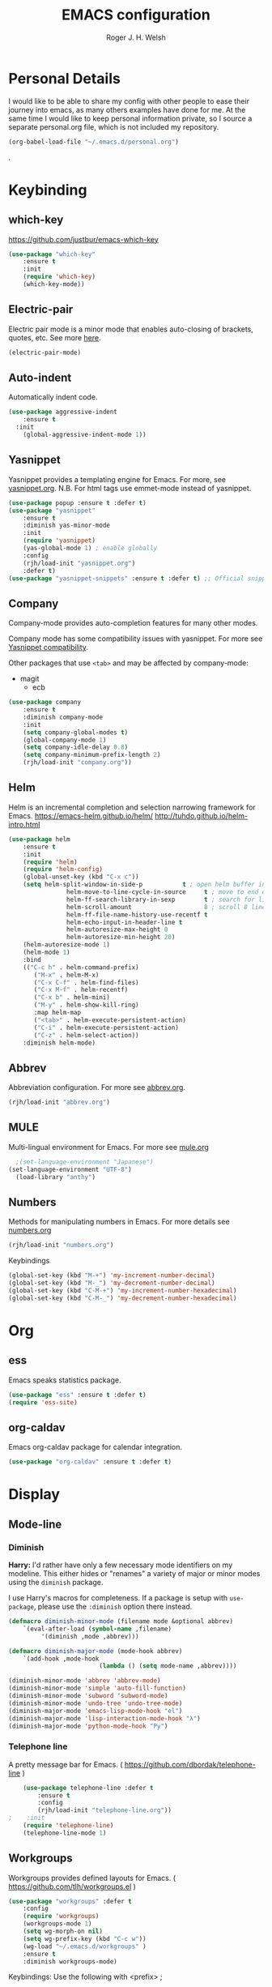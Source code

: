 #+TITLE: EMACS configuration
#+AUTHOR: Roger J. H. Welsh
#+EMAIL: rjhwelsh@gmail.com
#+PROPERTY: header-args    :results silent
#+STARTUP: content

* Personal Details
I would like to be able to share my config with other people to ease their
journey into emacs, as many others examples have done for me.
At the same time I would like to keep personal information private, so I source
a separate personal.org file, which is not included my repository.
#+BEGIN_SRC emacs-lisp
(org-babel-load-file "~/.emacs.d/personal.org")
#+END_SRC
.

* Keybinding
** which-key
 https://github.com/justbur/emacs-which-key
 #+BEGIN_SRC emacs-lisp
	 (use-package "which-key"
		 :ensure t
		 :init
		 (require 'which-key)
		 (which-key-mode))
 #+END_SRC

** Electric-pair
 Electric pair mode is a minor mode that enables auto-closing of brackets,
 quotes, etc.
 See more [[http://ergoemacs.org/emacs/emacs_insert_brackets_by_pair.html][here]].

 #+BEGIN_SRC emacs-lisp
 (electric-pair-mode)
 #+END_SRC

** Auto-indent
 Automatically indent code.
 #+BEGIN_SRC emacs-lisp
	 (use-package aggressive-indent
		 :ensure t
	   :init
		 (global-aggressive-indent-mode 1))
 #+END_SRC
** Yasnippet
 Yasnippet provides a templating engine for Emacs.
 For more, see [[file:config/yasnippet.org][yasnippet.org]].
 N.B. For html tags use emmet-mode instead of yasnippet.
 #+BEGIN_SRC emacs-lisp
	 (use-package popup :ensure t :defer t)
	 (use-package "yasnippet"
		 :ensure t
		 :diminish yas-minor-mode
		 :init
		 (require 'yasnippet)
		 (yas-global-mode 1) ; enable globally
		 :config
		 (rjh/load-init "yasnippet.org")
		 :defer t)
	 (use-package "yasnippet-snippets" :ensure t :defer t) ;; Official snippets by AndreaCrotti
 #+END_SRC

** Company
 Company-mode provides auto-completion features for many other modes.

 Company mode has some compatibility issues with yasnippet.
 For more see [[file:config/company.org::*Yasnippet%20compatibility][Yasnippet compatibility]].

 Other packages that use =<tab>= and may be affected by company-mode:
     - magit
		 - ecb

 #+BEGIN_SRC emacs-lisp
	 (use-package company
		 :ensure t
		 :diminish company-mode
		 :init
		 (setq company-global-modes t)
		 (global-company-mode 1)
		 (setq company-idle-delay 0.8)
		 (setq company-minimum-prefix-length 2)
		 (rjh/load-init "company.org"))
 #+END_SRC

** Helm
 Helm is an incremental completion and selection narrowing framework for Emacs.
 https://emacs-helm.github.io/helm/
 http://tuhdo.github.io/helm-intro.html
 #+BEGIN_SRC emacs-lisp
	 (use-package helm
		 :ensure t
		 :init
		 (require 'helm)
		 (require 'helm-config)
		 (global-unset-key (kbd "C-x c"))
		 (setq helm-split-window-in-side-p           t ; open helm buffer inside current window, not occupy whole other window
					 helm-move-to-line-cycle-in-source     t ; move to end or beginning of source when reaching top or bottom of source.
					 helm-ff-search-library-in-sexp        t ; search for library in `require' and `declare-function' sexp.
					 helm-scroll-amount                    8 ; scroll 8 lines other window using M-<next>/M-<prior>
					 helm-ff-file-name-history-use-recentf t
					 helm-echo-input-in-header-line t
					 helm-autoresize-max-height 0
					 helm-autoresize-min-height 20)
		 (helm-autoresize-mode 1)
		 (helm-mode 1)
		 :bind
		 (("C-c h" . helm-command-prefix)
			("M-x" . helm-M-x)
			("C-x C-f" . helm-find-files)
			("C-x M-f" . helm-recentf)
			("C-x b" . helm-mini)
			("M-y" . helm-show-kill-ring)
			:map helm-map
			("<tab>" . helm-execute-persistent-action)
			("C-i" . helm-execute-persistent-action)
			("C-z" . helm-select-action))
		 :diminish helm-mode)
 #+END_SRC
** Abbrev
 Abbreviation configuration.
 For more see [[file:config/abbrev.org][abbrev.org]].
 #+BEGIN_SRC emacs-lisp
	 (rjh/load-init "abbrev.org")
 #+END_SRC
** MULE
 Multi-lingual environment for Emacs.
 For more see [[file:config/mule.org][mule.org]]
 #+BEGIN_SRC emacs-lisp
	 ;(set-language-environment "Japanese")
   (set-language-environment "UTF-8")
	 (load-library "anthy")
 #+END_SRC
** Numbers
 Methods for manipulating numbers in Emacs.
 For more details see [[file:config/numbers.org][numbers.org]]
 #+BEGIN_SRC emacs-lisp
	 (rjh/load-init "numbers.org")
 #+END_SRC

 Keybindings
 #+BEGIN_SRC emacs-lisp
	 (global-set-key (kbd "M-+") 'my-increment-number-decimal)
	 (global-set-key (kbd "M-_") 'my-decrement-number-decimal)
	 (global-set-key (kbd "C-M-+") 'my-increment-number-hexadecimal)
	 (global-set-key (kbd "C-M-_") 'my-decrement-number-hexadecimal)
 #+END_SRC
* Org
** ess
 Emacs speaks statistics package.
 #+BEGIN_SRC emacs-lisp
	 (use-package "ess" :ensure t :defer t)
	 (require 'ess-site)
 #+END_SRC
** org-caldav
 Emacs org-caldav package for calendar integration.
 #+BEGIN_SRC emacs-lisp
	 (use-package "org-caldav" :ensure t :defer t)
 #+END_SRC
* Display
** Mode-line
*** Diminish

	*Harry:* I'd rather have only a few necessary mode identifiers on my modeline.
	This either hides or "renames" a variety of major or minor modes using the
	=diminish= package.

	I use Harry's macros for completeness. If a package is setup with =use-package=,
	please use the =:diminish= option there instead.

	#+BEGIN_SRC emacs-lisp
		(defmacro diminish-minor-mode (filename mode &optional abbrev)
			`(eval-after-load (symbol-name ,filename)
				 '(diminish ,mode ,abbrev)))

		(defmacro diminish-major-mode (mode-hook abbrev)
			`(add-hook ,mode-hook
								 (lambda () (setq mode-name ,abbrev))))

		(diminish-minor-mode 'abbrev 'abbrev-mode)
		(diminish-minor-mode 'simple 'auto-fill-function)
		(diminish-minor-mode 'subword 'subword-mode)
		(diminish-minor-mode 'undo-tree 'undo-tree-mode)
		(diminish-major-mode 'emacs-lisp-mode-hook "el")
		(diminish-major-mode 'lisp-interaction-mode-hook "λ")
		(diminish-major-mode 'python-mode-hook "Py")
	#+END_SRC

*** Telephone line
	A pretty message bar for Emacs.
	( https://github.com/dbordak/telephone-line )
	#+BEGIN_SRC emacs-lisp
		(use-package telephone-line :defer t
			:ensure t
			:config
			(rjh/load-init "telephone-line.org"))
	;	 :init
		(require 'telephone-line)
		(telephone-line-mode 1)
	#+END_SRC

** Workgroups
 Workgroups provides defined layouts for Emacs.
 ( https://github.com/tlh/workgroups.el )
	#+BEGIN_SRC emacs-lisp
		(use-package "workgroups" :defer t
			:config
			(require 'workgroups)
			(workgroups-mode 1)
			(setq wg-morph-on nil)
			(setq wg-prefix-key (kbd "C-c w"))
			(wg-load "~/.emacs.d/workgroups" )
			:ensure t
			:diminish workgroups-mode)
	#+END_SRC

 Keybindings:
 Use the following with <prefix> ;
		+ C-c w :: <prefix>
		+ c :: wg-create-workgroup
		+ A :: wg-rename-workgroup
		+ v :: wg-switch-to-workgroup
		+ n/p :: next/prev workgroup
		+ 0-9 :: switch thru positions in list
		+ w :: wg-toggle-morph (animation)
		+ C-s/l :: save / load workgroup
		+ k :: kill workgroup
		+ ,/. :: move left/right in group listing
		+ ? :: wg-help

** Themes
 Use the =diff-hl= package to highlight changed-and-uncommitted lines when
 programming.
 #+BEGIN_SRC emacs-lisp
	 (use-package diff-hl
		 :ensure t
		 :init
		 (require 'diff-hl)
		 (add-hook 'prog-mode-hook 'turn-on-diff-hl-mode)
		 (add-hook 'vc-dir-mode-hook 'turn-on-diff-hl-mode))
 #+END_SRC

 For more on themes, checkout [[file:config/theme.org][theme.org]].
 #+BEGIN_SRC emacs-lisp
	 (use-package "material-theme" :ensure t :defer t)
	 (use-package "solarized-theme" :defer t
		 :ensure t
		 :config
		 (defun hrs/apply-theme ()
			 (setq solarized-use-variable-pitch nil)
			 (setq solarized-height-plus-1 1.2)
			 (setq solarized-height-plus-2 1.4)
			 (setq solarized-height-plus-3 1.7)
			 (setq solarized-height-plus-4 2.0)
			 (setq solarized-high-contrast-mode-line t)
			 (load-theme 'solarized-dark t)))
	 (use-package "fill-column-indicator" :ensure t :defer t)
	 (rjh/load-init "theme.org")
 #+END_SRC

 Miscellaneous text options.
 For more info see [[file:config/text.org][text.org]].
 #+BEGIN_SRC emacs-lisp
	 (use-package rainbow-mode :ensure t :defer t)
	 (use-package "rainbow-delimiters" :ensure t :defer t)
	 (use-package "htmlize" :ensure t :defer t)
	 (rjh/load-init "text.org")
 #+END_SRC

** Fonts
 Setup font functions, mostly courtesy of Harry Schwartz.
 For more see [[file:config/fonts.org][fonts.org]].
 #+BEGIN_SRC emacs-lisp
	 (rjh/load-init "fonts.org")
 #+END_SRC

* API
** F
 An api for working with files in Emacs lisp.
 ( https://github.com/rejeep/f.el )
 #+BEGIN_SRC emacs-lisp
	 (use-package "f" :ensure t :defer t )
 #+END_SRC
* IDEs
** Common
*** Projectile
	Projectile is a project interaction library for Emacs.
	For more about the project, see [[https://projectile.readthedocs.io/en/latest/][the docs]] or [[https://github.com/bbatsov/projectile][the source.]]

	#+BEGIN_SRC emacs-lisp
		(use-package "projectile" :defer t
			:init
			(projectile-mode +1)
			(define-key projectile-mode-map (kbd "s-p") 'projectile-command-map)
			(define-key projectile-mode-map (kbd "C-c p") 'projectile-command-map)
			:ensure t
			:diminish projectile-mode)
	#+END_SRC

*** ECB
	ECB - The Emacs code browser.

	After running =ecb-activate=, use the prefix =C-c .= for ECB commands.
	See =C-c . ?= for bindings, see the [[info:ecb][ECB info page]] for the detailed guide.
	For a compile window use =C-c . \=

	For more information, see http://ecb.sourceforge.net/.

	#+BEGIN_SRC emacs-lisp
		(use-package "ecb" :defer t
		:init
		(require 'ecb)
		(setq tree-buffer-enable-xemacs-image-bug-hack nil)
		:ensure t
		:custom
		(ecb-primary-secondary-mouse-buttons (quote mouse-1--mouse-2))
		(ecb-layout-name "left8"))
	#+END_SRC

*** Git
	I use =magit= for git integration.
	The following key-bindings are for global convenience.
	Use =C-x g ?= to get a quick command listing.
	#+BEGIN_SRC emacs-lisp
		(use-package magit :defer t
			:ensure t
			:pin melpa-stable
			:bind (("C-x g" . magit-status)
						 ("C-x M-g" . magit-dispatch-popup)))
	#+END_SRC

	Git time-machine provides a mode for traversing the git history of a file.
	Use =M-x git-timemachine=, =np= to navigate and =q= to quit.
	#+BEGIN_SRC emacs-lisp
		(use-package "git-timemachine" :ensure t :defer t)
	#+END_SRC

** Languages
*** Openscad
	Openscad is parametric 3d solid modeller.

	scad-mode is usually provided as part of =Openscad=.
	https://github.com/zk-phi/scad-preview is an extension.
	#+BEGIN_SRC emacs-lisp
	(use-package "scad-mode" :ensure t :defer t)
	(use-package "scad-preview" :ensure t :defer t)
	#+END_SRC

*** Python
	The Emacs Python Development Environment. This is a full featured environment
	for python development. For introspection and analysis of Python sources, Elpy
	mainly relies on Jedi. Jedi is known to have some problems coping with
	badly-formatted Python.

	For more see [[file:config/python.org][python.org]].

	#+BEGIN_SRC emacs-lisp
		(use-package "elpy" :defer t
			:ensure t
			:init
			(elpy-enable)
			(setq python-indent-offset 4)
			:config
			(rjh/load-init "python.org"))
	#+END_SRC

	#+BEGIN_SRC emacs-lisp
		(use-package "company-jedi" :defer t
			:requires company
			:ensure t)
	#+END_SRC

*** Jinja 2
	Jinja2 is a modern and designer-friendly templating language for Python, modelled after Django's templates.
	#+BEGIN_SRC emacs-lisp
	(use-package "jinja2-mode" :ensure t :defer t)
	#+END_SRC

*** C :C:Cpp:
**** Compile command
Setup to compile standalone c programs.
#+begin_src emacs-lisp
	(setq compile-command '(concat
													"cc "
													(buffer-file-name)
													" -o "
													(file-name-base (buffer-file-name))
												  ".out"
													))
#+end_src
**** Rtags
		This configuration is taken from [[http://martinsosic.com/development/emacs/2017/12/09/emacs-cpp-ide.html][Martin Sosic]].
		https://github.com/Andersbakken/rtags
		For more see [[file:config/rtags.org][rtags.org]].
		#+BEGIN_SRC emacs-lisp
			(use-package rtags :defer t
				:ensure t
				:config
				(progn
					(setq rtags-path "~/.emacs.d/rtags/build/bin")
					(unless (rtags-executable-find "rc") (error "Binary rc is not installed!"))
					(unless (rtags-executable-find "rdm") (error "Binary rdm is not installed!"))

					(define-key c-mode-base-map (kbd "M-.") 'rtags-find-symbol-at-point)
					(define-key c-mode-base-map (kbd "M-,") 'rtags-find-references-at-point)
					(define-key c-mode-base-map (kbd "M-?") 'rtags-display-summary)
					(rtags-enable-standard-keybindings)

					(setq rtags-use-helm t)
					;; Shutdown rdm when leaving emacs.
					(add-hook 'kill-emacs-hook 'rtags-quit-rdm)
					(add-hook 'c-mode-hook 'rtags-start-process-unless-running)
					(add-hook 'c++-mode-hook 'rtags-start-process-unless-running)
					(add-hook 'objc-mode-hook 'rtags-start-process-unless-running)

					;; Completion frameworks
					;; TODO: Has no coloring! How can I get coloring?
					(use-package helm-rtags
						:requires helm rtags
						:ensure t
						:config
						(progn
							(setq rtags-display-result-backend 'helm)))

					;; Use rtags for auto-completion.
					(use-package company-rtags
						:requires company rtags
						:ensure t
						:config
						(progn
							(setq rtags-autostart-diagnostics t)
							(rtags-diagnostics)
							(setq rtags-completions-enabled t)
							(push 'company-rtags company-backends)
							))

					;; Live code checking.
					(use-package flycheck-rtags
						:requires flycheck rtags
						:ensure t
						:config
						(progn
							;; ensure that we use only rtags checking
							;; https://github.com/Andersbakken/rtags#optional-1
							(defun setup-flycheck-rtags ()
								(flycheck-select-checker 'rtags)
								(setq-local flycheck-highlighting-mode nil) ;; RTags creates more accurate overlays.
								(setq-local flycheck-check-syntax-automatically nil)
								(rtags-set-periodic-reparse-timeout 2.0)  ;; Run flycheck 2 seconds after being idle.
								)
							(add-hook 'c-mode-hook #'setup-flycheck-rtags)
							(add-hook 'c++-mode-hook #'setup-flycheck-rtags)))
					))
		#+END_SRC

**** Irony :DISABLED:
	 This configuration is taken from [[http://martinsosic.com/development/emacs/2017/12/09/emacs-cpp-ide.html][Martin Sosic]].
	 https://github.com/Sarcasm/irony-mode

	 For more see [[file:config/irony.org][irony.org]].
	 #+BEGIN_SRC emacs-lisp
		 (use-package irony
			 :defer t
			 :disabled
			 :ensure t
			 :config
			 (progn
				 ;; If irony server was never installed, install it.
				 (unless (irony--find-server-executable)
					 (call-interactively #'irony-install-server))
				 (add-hook 'c++-mode-hook 'irony-mode)
				 (add-hook 'c-mode-hook 'irony-mode)
				 ;; Use compilation database first, clang_complete as fallback.
				 (setq-default irony-cdb-compilation-databases
											 '(irony-cdb-libclang
												 irony-cdb-clang-complete))
				 (add-hook 'irony-mode-hook 'irony-cdb-autosetup-compile-options)))
	 #+END_SRC
	 #+BEGIN_SRC emacs-lisp
		 ;; I use irony with company to get code completion.
		 (use-package company-irony :defer t
			 :requires company irony
			 :ensure t
			 :config
			 (progn
				 (eval-after-load 'company
					 '(add-to-list 'company-backends 'company-irony))))
	 #+END_SRC
	 #+BEGIN_SRC emacs-lisp
		 ;; I use irony with flycheck to get real-time syntax checking.
		 (use-package flycheck-irony :defer t
			 :requires flycheck irony
			 :ensure t
			 :config
			 (progn
				 (eval-after-load 'flycheck
					 '(add-hook 'flycheck-mode-hook #'flycheck-irony-setup))))
	 #+END_SRC
	 #+BEGIN_SRC emacs-lisp
		 ;; Eldoc shows argument list of the function you are currently writing in the echo area.
		 (use-package irony-eldoc :defer t
			 :requires eldoc irony
			 :ensure t
			 :config
			 (progn
				 (add-hook 'irony-mode-hook #'irony-eldoc)))
	 #+END_SRC

*** Ruby :ruby:
	Some packages to make Ruby play nice with Emacs.
	Derived from [[https://worace.works/2016/06/07/getting-started-with-emacs-for-ruby/][here]].

**** ruby-electric
	 Auto-close paired syntax elements with electric mode.
	 #+BEGIN_SRC emacs-lisp
		 (use-package "ruby-electric" :defer t
			 :hook ((ruby-mode . ruby-electric-mode))
			 :ensure t
			 :diminish ruby-electric-mode )
	 #+END_SRC

**** seeing-is-believing
	For more info, see [[https://github.com/JoshCheek/seeing_is_believing][source]] and [[https://github.com/jcinnamond/seeing-is-believing][emacs-source.]]

	First install the gem.
	#+BEGIN_EXAMPLE sh
	gem install seeing_is_believing
	#+END_EXAMPLE

	Now install the Emacs packages.
	#+BEGIN_SRC emacs-lisp
		(use-package "seeing-is-believing" :defer t
			:init
			(require 'seeing-is-believing)
			:hook ruby-mode
			:ensure t
			:diminish seeing-is-believing
			:custom
			(seeing-is-believing-prefix "C-."))
	#+END_SRC

	The following keybindings are useful:
			- =C-. s= - Run for entire file
			- =C-. c= - Clear output
			- =C-. t= - Tag a line to be "targeted"
			- =C-. x= - Run only the "tagged" lines.

**** inf-ruby
	Emacs Inferior Language Mode for Ruby.
	This provides an embedded IRB process in Emacs to interact with by sending code-snippets.
	For more, see [[https://github.com/nonsequitur/inf-ruby][source]].

	#+BEGIN_SRC emacs-lisp
		(use-package "inf-ruby" :defer t
			:init
			(autoload 'inf-ruby-minor-mode "inf-ruby" "Run an inferior Ruby process" t)
			:hook ((ruby-mode . inf-ruby-minor-mode))
			:ensure t)
	#+END_SRC

	Keybindings:
			- =C-c C-s= Launch inf-ruby process
			- =C-c C-r= Push (highlighted) ruby code to IRB.
			- =C-c M-r= Run selected code, then go to IRB buffer.

**** ruby-test-mode
	Emacs minor mode for Behaviour and Test Driven Development in Ruby.
	For more see [[https://github.com/r0man/ruby-test-mode][source]].

	#+BEGIN_SRC emacs-lisp
		(use-package "ruby-test-mode" :defer t
			:ensure t
			:hook ruby-mode
			:diminish ruby-test-mode
			:init
			(require 'ruby-test-mode)
			;; Hook to close tests with 'q'
			(add-hook 'compilation-finish-functions
								(lambda (buf strg)
									(switch-to-buffer-other-window "*compilation*")
									(read-only-mode)
									(goto-char (point-max))
									(local-set-key (kbd "q")
																 (lambda () (interactive) (quit-restore-window))))))

	#+END_SRC
*** Java
	JDEE - Java Development Environment for Emacs

	The jdee-server should be installed on your system, if it isn't please use the
	following link to install the latest version. [[https://github.com/jdee-emacs/jdee-server][jdee-server@github]].
	Jdee-server depends on Maven-3.

	Setup jdee to use the following server directory, =~/.emacs.d/jdee-server/target=.
	This is configurable in personal.org.

	Use =M-x jdee-mode= to invoke jdee.

	For more documentation, please see http://jdee.sourceforge.net/jdedoc/html/jde-ug/jde-ug.html
	#+BEGIN_SRC emacs-lisp
		(use-package "jdee" :defer t
			:ensure t
			:config
			(setq jdee-global-classpath '("."))) ;; Use the current working directory as a classpath for java projects.
	#+END_SRC
*** Web
**** web-mode
An emacs mode for editing web templates.
http://web-mode.org/
		 #+begin_src emacs-lisp
			 (use-package "web-mode"
				 :requires rspec-mode
				 :defer t
				 :ensure t
				 :config
				 (setq web-mode-engines-alist
							 '(("ctemplate" . "\\.hbs\\'"))
							 )
				 :init
				 (require 'web-mode)
				 (add-to-list 'auto-mode-alist '("\\.hbs\\'" . web-mode))
				 :hook
				 ((web-mode . (lambda () (electric-pair-mode -1))
										))
				 )
		 #+end_src

**** rspec-mode
RSpec mode provides some convenience functions for dealing with RSpec.
Required for web-mode, ctemplate operation.
https://github.com/pezra/rspec-mode
		 #+begin_src emacs-lisp
			 (use-package "rspec-mode"
				 :ensure t
				 )
		 #+end_src
* Documentation
** Latex
 Latex configuration.
 For more see [[file:config/latex.org][latex.org]].
 #+BEGIN_SRC emacs-lisp
	 (rjh/load-init "latex.org")
 #+END_SRC

** Graph
 Some packages for graphing.
 #+BEGIN_SRC emacs-lisp
		 (use-package "gnuplot" :ensure t :defer t)
		 (use-package "graphviz-dot-mode" :ensure t :defer t
			 :config
			 (setq graphviz-dot-view-command "xdot %s"))
 #+END_SRC

** UML
 Plantuml for uml diagramming.
 PlantUML is a java program for quickly constructing uml diagrams.
 http://plantuml.com/
 https://github.com/skuro/plantuml-mode

 Flycheck is used for syntax checking.
 https://github.com/alexmurray/flycheck-plantuml

 #+BEGIN_SRC emacs-lisp
	 (use-package "plantuml-mode" :ensure t :defer t
		 :init
		 (setq plantuml-jar-path "/usr/share/plantuml/lib/plantuml.jar")
		 (add-to-list 'auto-mode-alist '("\\.plantuml$" . plantuml-mode))
		 (add-to-list
			'org-src-lang-modes '("plantuml" . plantuml))
		 (setq org-plantuml-jar-path plantuml-jar-path)
		 :config
		 (plantuml-set-output-type "svg"))

	 (use-package "flycheck-plantuml" :defer t
		 :requires flycheck plantuml-mode
		 :init
		 (with-eval-after-load 'flycheck
			 (require 'flycheck-plantuml)
			 (flycheck-plantuml-setup))
		 :ensure t)
 #+END_SRC

** Spell checker
 #+BEGIN_SRC emacs-lisp
	 (use-package "flycheck" :ensure t :defer t
		 :diminish flycheck-mode
		 :diminish flyspell-mode)
 #+END_SRC
* Email
** Message-mode
Message-mode for emails.
#+begin_src emacs-lisp
	(require 'message)
	(setq mail-header-separator "")
	(add-hook 'message-mode-hook 'turn-on-auto-fill)
#+end_src

*** Keybinding
Quick save and exit.
#+begin_src emacs-lisp
	(define-key message-mode-map (kbd "C-c C-c")
		'(lambda ()
			 "save and exit quickly"
			 (interactive)
			 (save-buffer)
			 (server-edit)))
#+end_src

** SMTP
Default [[https://www.emacswiki.org/emacs/SendingMail][SMTP]] settings for EMACS.
	 #+begin_src emacs-lisp
		 (require 'smtpmail)
	 #+end_src
Send mail through emacs smtp client.
	 #+begin_src emacs-lisp
		 (setq send-mail-function 'smtpmail-send-it)
		 (setq message-send-mail-function 'smtpmail-send-it)
	 #+end_src
Emacs will look credentials up in =$HOME/.authinfo.gpg=.

** Mu4e
Enter mu4e with =M-x mu4e=.

Add installed mu emacs site-lisp to load-path.
	 #+begin_src emacs-lisp
		 (add-to-list 'load-path "/usr/share/emacs/site-lisp/mu")
		 (require 'mu4e)
	 #+end_src

Setup mail directory locations in =personal.org=.
#+begin_src emacs-lisp
	(setq mu4e-maildir rjh/maildir)
	(setq mu4e-sent-folder   rjh/sent-folder)
	(setq mu4e-drafts-folder rjh/drafts-folder)
	(setq mu4e-refile-folder rjh/refile-folder)
	(setq mu4e-trash-folder  rjh/trash-folder)
#+end_src

Kill messages on exit
#+begin_src emacs-lisp
	(setq message-kill-buffer-on-exit t)
#+end_src

Some additional options gained from [[https://github.com/munen/emacs.d/#mu4e][here]].
Prefer plain text for viewing emails. Always.
#+begin_src emacs-lisp
	(setq mu4e-view-html-plaintext-ratio-heuristic most-positive-fixnum)
#+end_src

Show full addresses in view message.
#+begin_src emacs-lisp
	(setq mu4e-view-show-addresses t)
#+end_src

Add an option to view in browser.
#+begin_src emacs-lisp
	(require 'mu4e-contrib)
	(setq mu4e-html2text-command 'mu4e-shr2text)
	;;(setq mu4e-html2text-command "iconv -c -t utf-8 | pandoc -f html -t plain")
	(add-to-list 'mu4e-view-actions '("ViewInBrowser" . mu4e-action-view-in-browser) t)
#+end_src

#+begin_src emacs-lisp
	(setq mu4e-compose-format-flowed t)
#+end_src

Do not auto-wrap lines, but still display them nicely wrapped.
#+begin_src emacs-lisp
	(add-hook 'mu4e-compose-mode-hook 'visual-clean)
	(add-hook 'mu4e-compose-mode-hook 'flyspell-mode)
#+end_src

Automatic line breaks when reading mail.
#+begin_src emacs-lisp
	(add-hook 'mu4e-view-mode-hook 'visual-line-mode)
#+end_src

** Mutt
	 [[https://www.emacswiki.org/emacs/MuttInEmacs][MuttInEmacs]] assisted in creating this configuration.
 #+BEGIN_SRC emacs-lisp
	 (add-to-list 'auto-mode-alist '(".*mutt.*-[0-9-]*" . message-mode))
 #+END_SRC

** Address-book
 BBDB, The insidious big brother database.
 #+BEGIN_SRC emacs-lisp
	 (use-package bbdb :defer t
		 :ensure t
		 :init
		 (require 'bbdb)
		 (setq bbdb-file "~/.bbdb/bbdb"
					 bbdb-phone-style nil)
		 (bbdb-initialize 'message)
		 (bbdb-insinuate-message)
		 )
 #+END_SRC

 BBDB vcard import/export.
 Use =bbdb-vcard-import-file= to import a vcard file.
 And =bbdb-vcard-export-file= to export a vcard file.
 #+BEGIN_SRC emacs-lisp
	 (use-package bbdb-vcard :defer t
	   :requires bbdb
		 :ensure t
		 :init
		 (require 'bbdb-vcard)
		 (setq bbdb-vcard-directory "~/.bbdb"))
 #+END_SRC

** Calendar
	Calfw - The pretty Calendar
 For more information see the configuration file, [[file:config/calfw.org][calfw.org]].
	 #+BEGIN_SRC emacs-lisp
		 (use-package "calfw" :defer t
			 :ensure t
			 :init
			 (rjh/load-init "calfw.org")
			 :bind ("C-x a c" . rjh/two-week-view))

		 (use-package "calfw-org" :defer t
			 :ensure t
			 :init
			 (require 'calfw-org)
			 (setq cfw:org-overwrite-default-keybinding t)) ;; Org-mode like keybindings

		 (use-package "calfw-ical" :defer t
			 :ensure t
			 :init
			 (require 'calfw-ical))

		 (use-package "calfw-cal" :defer t
			 :ensure t
			 :init
			 (require 'calfw-cal))
	 #+END_SRC

 Diary mode configuration.
 For more details see [[file:config/diary.org][diary.org]].
 #+BEGIN_SRC emacs-lisp
	 (rjh/load-init "diary.org")
 #+END_SRC

* Financial
** Ledger
 Ledger is a cli accounting system.
 See [[https://www.ledger-cli.org/3.0/doc/ledger-mode.html][here]] for more details.
 #+BEGIN_SRC emacs-lisp
	 (use-package "ledger-mode" :defer t
		 :ensure t
		 :init
		 (add-to-list 'auto-mode-alist '("\\.ledger$" . ledger-mode))
		 )
 #+END_SRC

* Files
** Finding files
 The following commands will help you when locating files.
 Use =M-x= to run a command in Emacs.
     - find-file :: Opens up a file buffer
										( =C-x C-f= )
		 - find-dired :: Opens up a directory buffer.
		 - find-name-dired :: Finds files matching a pattern.
		 - find-grep-dired :: Finds files containing a pattern.

 In any of the =dired= buffers you can perform certain actions.
 For example to start a =query-replace-regexp=, hit the =Q= key.

 For more information, hit =?= inside any =dired= buffer.
 And =h= for more advanced help.

** Backups
 Setup file backup behaviour for Emacs.
 For more see [[file:config/backup.org][backup.org]].
 #+BEGIN_SRC emacs-lisp
	 (rjh/load-init "backup.org")
 #+END_SRC

** Recentf
 Save recent files list between sessions.

 Enable recentf-mode, set max items, set keybinding.
 #+BEGIN_SRC emacs-lisp
	 (recentf-mode 1)
	 (setq recentf-max-menu-items 500)
	 (global-set-key "\C-x\ \C-r" 'recentf-open-files)
 #+END_SRC

 Save recent files every 5 minutes.
 #+BEGIN_SRC emacs-lisp
	 (run-at-time nil (* 5 60) 'recentf-save-list)
 #+END_SRC

** Undo tree
 By default =C-/= will undo.
 Now =C-S-/= will redo.
 =C-x u= will provide a visual undo tree which can be navigated with the arrow
 keys. Type =q= to exit.

 See [[http://pragmaticemacs.com/emacs/advanced-undoredo-with-undo-tree/][here]] for examples.
 #+BEGIN_SRC emacs-lisp
	 (use-package "undo-tree" :defer t
		 :ensure t
		 :init
		 (global-undo-tree-mode 1)
		 (defalias 'redo 'undo-tree-redo)
		 (global-set-key (kbd "C-S-/") 'redo))
 #+END_SRC

* Authentication
=oauth= package.
Mainly for Google authentication.
#+BEGIN_SRC emacs-lisp
	(use-package "oauth2" :ensure t :defer t)
#+END_SRC

Pinentry for gpg-agent
#+BEGIN_SRC emacs-lisp
	(use-package "pinentry" :ensure t :defer t)
#+END_SRC
Please ensure the following setting is enabled for =~/.gnupg/gpg-agent.conf=.
	#+BEGIN_EXAMPLE
	allow-emacs-pinentry
	#+END_EXAMPLE
This is [[https://www.gnu.org/software/emacs/manual/html_mono/epa.html#fnd-1][required]] for GnuPG 2.1.5 or later; if you do not use a graphical
=pinentry= program.
